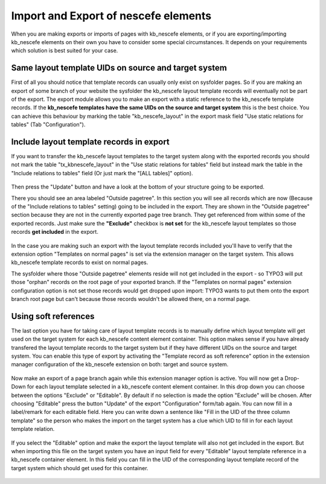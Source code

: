 ﻿
.. ==================================================
.. FOR YOUR INFORMATION
.. --------------------------------------------------
.. -*- coding: utf-8 -*- with BOM.

.. ==================================================
.. DEFINE SOME TEXTROLES
.. --------------------------------------------------
.. role::   underline
.. role::   typoscript(code)
.. role::   ts(typoscript)
   :class:  typoscript
.. role::   php(code)


Import and Export of nescefe elements
^^^^^^^^^^^^^^^^^^^^^^^^^^^^^^^^^^^^^

When you are making exports or imports of pages with kb\_nescefe
elements, or if you are exporting/importing kb\_nescefe elements on
their own you have to consider some special circumstances. It depends
on your requirements which solution is best suited for your case.

Same layout template UIDs on source and target system
"""""""""""""""""""""""""""""""""""""""""""""""""""""

First of all you should notice that template records can usually only
exist on sysfolder pages. So if you are making an export of some
branch of your website the sysfolder the kb\_nescefe layout template
records will eventually not be part of the export. The export module
allows you to make an export with a static reference to the
kb\_nescefe template records. If the **kb\_nescefe templates have the
same UIDs on the source and target system** this is the best choice. You
can achieve this behaviour by marking the table "kb\_nescefe\_layout"
in the export mask field "Use static relations for tables" (Tab "Configuration").

.. figure:: ../../../Images/screen-10.png
   :alt: Select the tx\_kbnescefe\_layout table in the "Use static relations for table" field

Include layout template records in export
"""""""""""""""""""""""""""""""""""""""""

If you want to transfer the kb\_nescefe layout templates to the target
system along with the exported records you should not mark the table "tx\_kbnescefe\_layout"
in the "Use static relations for tables" field but instead mark the table in the
"Include relations to tables" field (Or just mark the "[ALL tables]" option).

.. figure:: ../../../Images/screen-11.png
   :alt: Select the tx\_kbnescefe\_layout table in the "Include relations to tables" field

Then press the "Update" button and have a look at the bottom of your structure going to be exported.

There you should see an area labeled "Outside pagetree". In this section you will see all records which
are now (Because of the "Include relations to tables" setting) going to
be included in the export. They are shown in the "Outside pagetree" section because they
are not in the currently exported page tree branch.
They get referenced from within some of the exported records. Just make sure
the **"Exclude"** checkbox is **not set** for the 
kb\_nescefe layout templates so those records **get included** in the export.

.. figure:: ../../../Images/screen-12.png
   :alt: Don't exclude kb\_nescefe\_layout elements when transfering layout templates

In the case you are making such an export with the layout template records included
you'll have to verify that the extension option "Templates on normal pages" is set
via the extension manager on the target system. This allows kb\_nescefe template
records to exist on normal pages.

The sysfolder where those "Outside pagetree" elements reside will not get included in
the export - so TYPO3 will put those "orphan" records on the root page of your
exported branch. If the "Templates on normal pages" extension configuration option
is not set those records would get dropped upon import: TYPO3 wants to put them onto
the export branch root page but can't because those records wouldn't be allowed there, on
a normal page.

.. figure:: ../../../Images/screen-13.png
   :alt: Activate "Templates on normal pages" on target system for import of included layout templates

Using soft references
"""""""""""""""""""""

The last option you have for taking care of layout template records is to
manually define which layout template will get used on the target system for each
kb\_nescefe content element container. This option makes sense if you have
already transfered the layout template records to the target system but if they
have different UIDs on the source and target system. You can enable this type
of export by activating the "Template record as soft reference" option in the
extension manager configuration of the kb\_nescefe extension on both: target and
source system.

.. figure:: ../../../Images/screen-14.png
   :alt: Activate "Template record as soft reference" on both systems

Now make an export of a page branch again while this extension manager option 
is active. You will now get a Drop-Down for each layout template selected in
a kb\_nescefe content element container. In this drop down you can choose between
the options "Exclude" or "Editable". By default if no selection is made the option
"Exclude" will be chosen. After choosing "Editable" press the button "Update" of
the export "Configuration" form/tab again. You can now fill in a label/remark for each
editable field. Here you can write down a sentence like
"Fill in the UID of the three column template" so the person who makes the import
on the target system has a clue which UID to fill in for each layout template relation.

.. figure:: ../../../Images/screen-15.png
   :alt: Select "Editable" for each reference to a layout template and fill in import remark.

If you select the "Editable" option and make the export the layout template will
also not get included in the export. But when importing this file on the target
system you have an input field for every "Editable" layout template reference in a
kb\_nescefe container element.
In this field you can fill in the UID of the corresponding layout template record
of the target system which should get used for this container.

.. figure:: ../../../Images/screen-16.png
   :alt: Fill in corresponding layout template UID on target system

